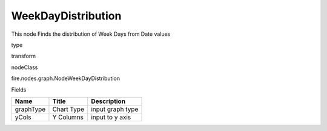 
WeekDayDistribution
^^^^^^ 

This node Finds the distribution of Week Days from Date values

type

transform

nodeClass

fire.nodes.graph.NodeWeekDayDistribution

Fields

+-----------+------------+------------------+
| Name      | Title      | Description      |
+===========+============+==================+
| graphType | Chart Type | input graph type |
+-----------+------------+------------------+
| yCols     | Y Columns  | input to y axis  |
+-----------+------------+------------------+